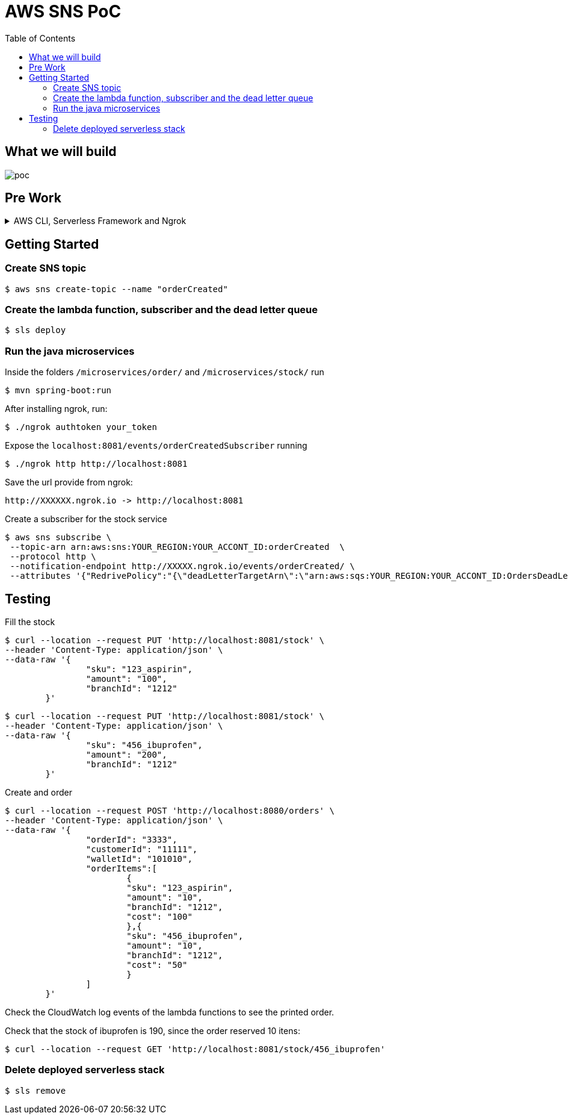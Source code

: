 ifdef::env-github[]
:tip-caption: :bulb:
:note-caption: :information_source:
:important-caption: :heavy_exclamation_mark:
:caution-caption: :fire:
:warning-caption: :warning:
endif::[]

= AWS SNS PoC
:toc:


== What we will build
image:poc-image.png[poc, title="poc"]


== Pre Work 

.AWS CLI, Serverless Framework and Ngrok
[%collapsible]
====

Install AWS CLI according to your operating system using this https://docs.aws.amazon.com/cli/latest/userguide/cli-chap-install.html[link].

If you don't have an IAM user follow *step A*, otherwise if you need to create only access keys for an existing user follow *step B*.

.A. Creating an IAM user and access keys 


*	Sign in to the AWS Management Console and open the https://console.aws.amazon.com/iam/[IAM console].
*	In the navigation pane, choose *Users* and then choose *Add* user.
*	Type the user name for the new user, select *Programmatic access* and *AWS Management Console access* 
**	For *Console password*, choose *Autogenerated password*. You can view or download the passwords when you get to the Final page.
**	Select *Require password reset*.
**	Click *Next: Require password reset*.
*	Select *Attach existing policies directly*, choose *AdministratorAccess*,
*	Click *Next: Tags*, *Next: Review* and *Create User*.
*	To view the users' *access keys* (access key IDs and secret access keys), choose *Show* next to each password and access key that you want to see. To save the access keys, choose *Download .csv* and then save the file to a safe location.

.B. Creating access keys for an existing IAM user

*	Sign in to the AWS Management Console and open the https://console.aws.amazon.com/iam/[IAM console].
*	In the navigation pane, choose *Users* and then choose the  existing user you want to create the access keys.
*	Under the *Security credentials* pane, in the section *Access keys* click *Create access key*
*	Type the user name for the new user, select *Programmatic access* and *AWS Management Console access* 
*	To view the users' *access keys* (access key IDs and secret access keys), choose *Show* next to *Secret access key*. To save the access key, choose *Download .csv* and then save the file to a safe location.

After installing AWS CLI and getting your access keys run this command to quickly set your AWS credentials, region and output format (default:json)
 
	$ aws configure


.Installing Node.js 

Serverless is a Node.js CLI tool so the first thing you need to do is to install Node.js on your machine.

Go to the official Node.js website, download and follow the installation instructions to install Node.js on your local machine.

Note: Serverless runs on Node v6 or higher.

You can verify that Node.js is installed successfully by running `node --version` in your terminal. You should see the corresponding Node version number printed out.

.Installing the Serverless Framework

Next, install the Serverless Framework via npm which was already installed when you installed Node.js.

Open up a terminal and type `npm install -g serverless` to install Serverless.

	$ npm install -g serverless

Once the installation process is done you can verify that Serverless is installed successfully by running the following command in your terminal:

	$ serverless

To see which version of serverless you have installed run:

	$ serverless --version

.Installing Ngrok

Ngrok is used to expose localhost endpoint in the internet. Install ngrok following the guide in https://ngrok.com[ngrok].

====


== Getting Started

=== Create SNS topic

	$ aws sns create-topic --name "orderCreated"


=== Create the lambda function, subscriber and the dead letter queue

	$ sls deploy

=== Run the java microservices 

Inside the folders `/microservices/order/` and `/microservices/stock/` run

	$ mvn spring-boot:run	


After installing ngrok, run:

	$ ./ngrok authtoken your_token

Expose the `localhost:8081/events/orderCreatedSubscriber` running

	$ ./ngrok http http://localhost:8081

Save the url provide from ngrok:

	http://XXXXXX.ngrok.io -> http://localhost:8081  

Create a subscriber for the stock service

	$ aws sns subscribe \
  --topic-arn arn:aws:sns:YOUR_REGION:YOUR_ACCONT_ID:orderCreated  \
  --protocol http \
  --notification-endpoint http://XXXXX.ngrok.io/events/orderCreated/ \
  --attributes '{"RedrivePolicy":"{\"deadLetterTargetArn\":\"arn:aws:sqs:YOUR_REGION:YOUR_ACCONT_ID:OrdersDeadLetterQueue\"}"}'

== Testing

Fill the stock

	$ curl --location --request PUT 'http://localhost:8081/stock' \
	--header 'Content-Type: application/json' \
	--data-raw '{
			"sku": "123_aspirin",
			"amount": "100",
			"branchId": "1212"
		}'


	$ curl --location --request PUT 'http://localhost:8081/stock' \
	--header 'Content-Type: application/json' \
	--data-raw '{
			"sku": "456_ibuprofen",
			"amount": "200",
			"branchId": "1212"
		}'


Create and order

	$ curl --location --request POST 'http://localhost:8080/orders' \
	--header 'Content-Type: application/json' \
	--data-raw '{
			"orderId": "3333",
			"customerId": "11111",
			"walletId": "101010",
			"orderItems":[
				{
				"sku": "123_aspirin",
				"amount": "10",
				"branchId": "1212",
				"cost": "100"
				},{
				"sku": "456_ibuprofen",
				"amount": "10",
				"branchId": "1212",
				"cost": "50"
				}
			]
		}'


Check the CloudWatch log events of the lambda functions to see the printed order.

Check that the stock of ibuprofen is 190, since the order reserved 10 itens:

	$ curl --location --request GET 'http://localhost:8081/stock/456_ibuprofen'


=== Delete deployed serverless stack

	$ sls remove







